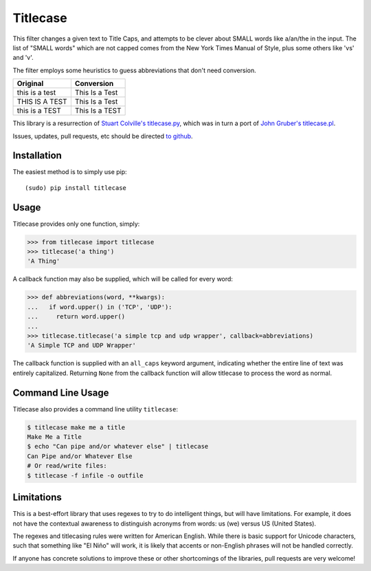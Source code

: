 Titlecase
=========

.. image:: https://travis-ci.org/ppannuto/python-titlecase.svg?branch=master
    :target: https://travis-ci.org/ppannuto/python-titlecase
.. image:: https://coveralls.io/repos/github/ppannuto/python-titlecase/badge.svg?branch=master
    :target: https://coveralls.io/github/ppannuto/python-titlecase?branch=master

This filter changes a given text to Title Caps, and attempts to be clever
about SMALL words like a/an/the in the input.
The list of "SMALL words" which are not capped comes from the New York
Times Manual of Style, plus some others like 'vs' and 'v'.

The filter employs some heuristics to guess abbreviations that don't need conversion.

+------------------+----------------+
| Original         | Conversion     |
+==================+================+
| this is a test   | This Is a Test |
+------------------+----------------+
| THIS IS A TEST   | This Is a Test |
+------------------+----------------+
| this is a TEST   | This Is a TEST |
+------------------+----------------+


This library is a resurrection of `Stuart Colville's
titlecase.py <https://muffinresearch.co.uk/titlecasepy-titlecase-in-python/>`__,
which was in turn a port of `John Gruber's
titlecase.pl <http://daringfireball.net/2008/05/title_case>`__.

Issues, updates, pull requests, etc should be directed
`to github <https://github.com/ppannuto/python-titlecase>`__.


Installation
------------

The easiest method is to simply use pip:

::

    (sudo) pip install titlecase


Usage
-----

Titlecase provides only one function, simply:

.. code-block:: python

    >>> from titlecase import titlecase
    >>> titlecase('a thing')
    'A Thing'

A callback function may also be supplied, which will be called for every word:

.. code-block:: python

    >>> def abbreviations(word, **kwargs):
    ...   if word.upper() in ('TCP', 'UDP'):
    ...     return word.upper()
    ...
    >>> titlecase.titlecase('a simple tcp and udp wrapper', callback=abbreviations)
    'A Simple TCP and UDP Wrapper'

The callback function is supplied with an ``all_caps`` keyword argument, indicating
whether the entire line of text was entirely capitalized. Returning ``None`` from
the callback function will allow titlecase to process the word as normal.


Command Line Usage
------------------

Titlecase also provides a command line utility ``titlecase``:

.. code-block:: python

    $ titlecase make me a title
    Make Me a Title
    $ echo "Can pipe and/or whatever else" | titlecase
    Can Pipe and/or Whatever Else
    # Or read/write files:
    $ titlecase -f infile -o outfile


Limitations
-----------

This is a best-effort library that uses regexes to try to do intelligent
things, but will have limitations. For example, it does not have the contextual
awareness to distinguish acronyms from words: us (we) versus US (United States).

The regexes and titlecasing rules were written for American English. While
there is basic support for Unicode characters, such that something like
"El Niño" will work, it is likely that accents or non-English phrases will
not be handled correctly.

If anyone has concrete solutions to improve these or other shortcomings of the
libraries, pull requests are very welcome!
